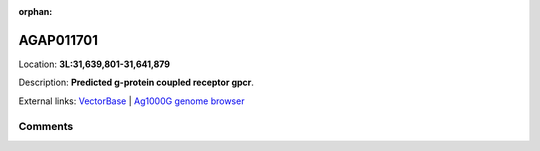 :orphan:



AGAP011701
==========

Location: **3L:31,639,801-31,641,879**



Description: **Predicted g-protein coupled receptor gpcr**.

External links:
`VectorBase <https://www.vectorbase.org/Anopheles_gambiae/Gene/Summary?g=AGAP011701>`_ |
`Ag1000G genome browser <https://www.malariagen.net/apps/ag1000g/phase1-AR3/index.html?genome_region=3L:31639801-31641879#genomebrowser>`_





Comments
--------


.. raw:: html

    <div id="disqus_thread"></div>
    <script>
    
    var disqus_config = function () {
        this.page.identifier = '/gene/AGAP011701';
    };
    
    (function() { // DON'T EDIT BELOW THIS LINE
    var d = document, s = d.createElement('script');
    s.src = 'https://agam-selection-atlas.disqus.com/embed.js';
    s.setAttribute('data-timestamp', +new Date());
    (d.head || d.body).appendChild(s);
    })();
    </script>
    <noscript>Please enable JavaScript to view the <a href="https://disqus.com/?ref_noscript">comments.</a></noscript>


